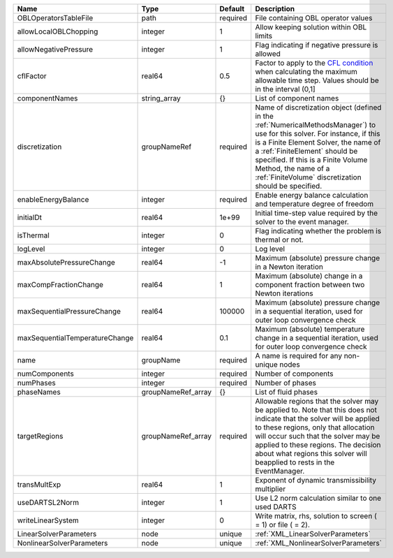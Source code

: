 

============================== ================== ======== ======================================================================================================================================================================================================================================================================================================================== 
Name                           Type               Default  Description                                                                                                                                                                                                                                                                                                              
============================== ================== ======== ======================================================================================================================================================================================================================================================================================================================== 
OBLOperatorsTableFile          path               required File containing OBL operator values                                                                                                                                                                                                                                                                                      
allowLocalOBLChopping          integer            1        Allow keeping solution within OBL limits                                                                                                                                                                                                                                                                                 
allowNegativePressure          integer            1        Flag indicating if negative pressure is allowed                                                                                                                                                                                                                                                                          
cflFactor                      real64             0.5      Factor to apply to the `CFL condition <http://en.wikipedia.org/wiki/Courant-Friedrichs-Lewy_condition>`_ when calculating the maximum allowable time step. Values should be in the interval (0,1]                                                                                                                        
componentNames                 string_array       {}       List of component names                                                                                                                                                                                                                                                                                                  
discretization                 groupNameRef       required Name of discretization object (defined in the :ref:`NumericalMethodsManager`) to use for this solver. For instance, if this is a Finite Element Solver, the name of a :ref:`FiniteElement` should be specified. If this is a Finite Volume Method, the name of a :ref:`FiniteVolume` discretization should be specified. 
enableEnergyBalance            integer            required Enable energy balance calculation and temperature degree of freedom                                                                                                                                                                                                                                                      
initialDt                      real64             1e+99    Initial time-step value required by the solver to the event manager.                                                                                                                                                                                                                                                     
isThermal                      integer            0        Flag indicating whether the problem is thermal or not.                                                                                                                                                                                                                                                                   
logLevel                       integer            0        Log level                                                                                                                                                                                                                                                                                                                
maxAbsolutePressureChange      real64             -1       Maximum (absolute) pressure change in a Newton iteration                                                                                                                                                                                                                                                                 
maxCompFractionChange          real64             1        Maximum (absolute) change in a component fraction between two Newton iterations                                                                                                                                                                                                                                          
maxSequentialPressureChange    real64             100000   Maximum (absolute) pressure change in a sequential iteration, used for outer loop convergence check                                                                                                                                                                                                                      
maxSequentialTemperatureChange real64             0.1      Maximum (absolute) temperature change in a sequential iteration, used for outer loop convergence check                                                                                                                                                                                                                   
name                           groupName          required A name is required for any non-unique nodes                                                                                                                                                                                                                                                                              
numComponents                  integer            required Number of components                                                                                                                                                                                                                                                                                                     
numPhases                      integer            required Number of phases                                                                                                                                                                                                                                                                                                         
phaseNames                     groupNameRef_array {}       List of fluid phases                                                                                                                                                                                                                                                                                                     
targetRegions                  groupNameRef_array required Allowable regions that the solver may be applied to. Note that this does not indicate that the solver will be applied to these regions, only that allocation will occur such that the solver may be applied to these regions. The decision about what regions this solver will beapplied to rests in the EventManager.   
transMultExp                   real64             1        Exponent of dynamic transmissibility multiplier                                                                                                                                                                                                                                                                          
useDARTSL2Norm                 integer            1        Use L2 norm calculation similar to one used DARTS                                                                                                                                                                                                                                                                        
writeLinearSystem              integer            0        Write matrix, rhs, solution to screen ( = 1) or file ( = 2).                                                                                                                                                                                                                                                             
LinearSolverParameters         node               unique   :ref:`XML_LinearSolverParameters`                                                                                                                                                                                                                                                                                        
NonlinearSolverParameters      node               unique   :ref:`XML_NonlinearSolverParameters`                                                                                                                                                                                                                                                                                     
============================== ================== ======== ======================================================================================================================================================================================================================================================================================================================== 


